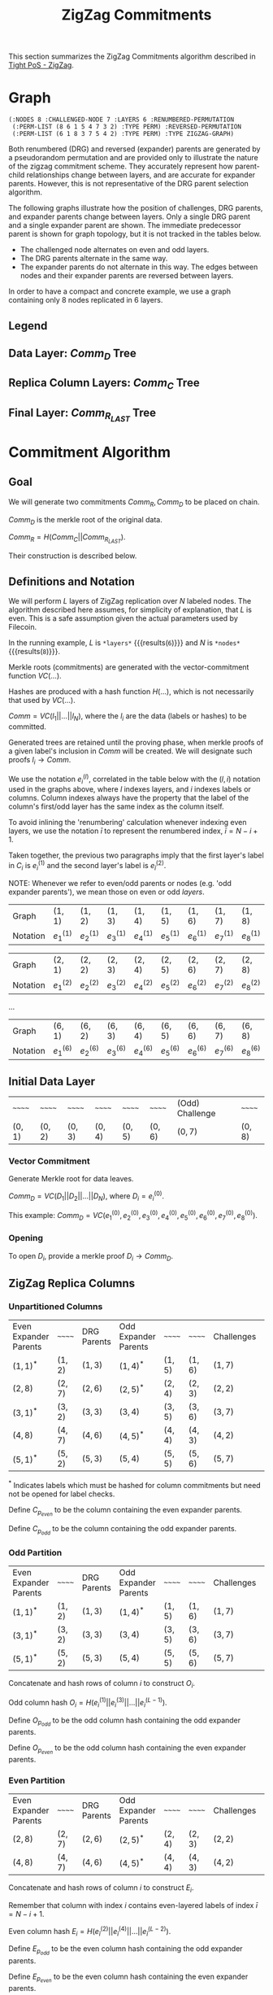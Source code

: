 #+TITLE: ZigZag Commitments

#+HUGO_SECTION: algorithms/porep/porep_commitments/zigzag_commitments
#+HUGO_BASE_DIR: ../../../..
#+OPTIONS: author:nil creator:nil timestamp:nil

#+begin_src lisp :exports none
  (ql:quickload :orient)
#+end_src

#+RESULTS:
| :ORIENT |

This section summarizes the ZigZag Commitments algorithm described in [[https://www.overleaf.com/read/kcdhnxwptxbc][Tight PoS - ZigZag]].

* Graph
#+NAME: init-graph
#+BEGIN_SRC lisp :package "filecoin.theory" :exports none :results verbatim
  (defparameter *layers* 6)
  (defparameter *nodes* 8)

  (defparameter *regenerate-zigzag-graph* nil)

  (defparameter *dumped-zigzag-graph* '(:NODES 8 :CHALLENGED-NODE 7 :LAYERS 6 :RENUMBERED-PERMUTATION
                                        (:PERM-LIST (8 6 1 5 4 7 3 2) :TYPE PERM) :REVERSED-PERMUTATION
                                        (:PERM-LIST (6 1 8 3 7 5 4 2) :TYPE PERM) :TYPE ZIGZAG-GRAPH))

  (defparameter *zigzag-graph*  (if *regenerate-zigzag-graph*
                                    (make-zigzag-graph *nodes* *layers*)
                                    (load-from-plist *dumped-zigzag-graph*)))

  (let ((lg (first (zigzag-graph-layer-graphs *zigzag-graph*))))
    (defparameter *comm-d-graph* (make-comm-d-layer-graph (layer-graph-nodes lg) (layer-graph-challenged-node lg))))

  (dump *zigzag-graph*)
#+END_SRC

#+RESULTS: init-graph
: (:NODES 8 :CHALLENGED-NODE 7 :LAYERS 6 :RENUMBERED-PERMUTATION
:  (:PERM-LIST (8 6 1 5 4 7 3 2) :TYPE PERM) :REVERSED-PERMUTATION
:  (:PERM-LIST (6 1 8 3 7 5 4 2) :TYPE PERM) :TYPE ZIGZAG-GRAPH)



#+NAME: legend-odd
#+BEGIN_SRC lisp :package "filecoin.theory" :results output silent :exports none
(emit-legend :odd)
#+END_SRC

#+NAME: legend-even
#+BEGIN_SRC lisp :package "filecoin.theory" :results output silent :exports none
(emit-legend :even)
#+END_SRC

Both renumbered (DRG) and reversed (expander) parents are generated by a pseudorandom permutation and are provided only
to illustrate the nature of the zigzag commitment scheme. They accurately represent how parent-child relationships
change between layers, and are accurate for expander parents. However, this is not representative of the DRG parent
selection algorithm.

The following graphs illustrate how the position of challenges, DRG parents, and expander parents change between
layers. Only a single DRG parent and a single expander parent are shown. The immediate predecessor parent is shown for
graph topology, but it is not tracked in the tables below.

- The challenged node alternates on even and odd layers.
- The DRG parents alternate in the same way.
- The expander parents do not alternate in this way. The edges between nodes and their expander parents are reversed between layers.

In order to have a compact and concrete example, we use a graph containing only 8 nodes replicated in 6 layers.
** Legend
#+BEGIN_SRC dot :file legend-odd.png :var input=legend-odd :exports results
$input
#+END_SRC

#+RESULTS:
[[file:legend-odd.png]]
#+BEGIN_SRC dot :file legend-even.png :var input=legend-even :exports results
$input
#+END_SRC

#+RESULTS:
[[file:legend-even.png]]

** Data Layer: $Comm_D$ Tree
#+NAME: data-layer
#+BEGIN_SRC lisp :package "filecoin.theory" :results output silent :exports none
(emit-comm-d-layer-graph *comm-d-graph*)
#+END_SRC

#+BEGIN_SRC dot :file data-layer.png :var input=data-layer :exports results
$input
#+END_SRC

#+RESULTS:
[[file:data-layer.png]]

** Replica Column Layers: $Comm_C$ Tree

#+NAME: layer-0
#+BEGIN_SRC lisp :package "filecoin.theory" :results output silent :exports none 
(emit-layer-graph (nth 0 (zigzag-graph-layer-graphs *zigzag-graph*)))
#+end_src

#+BEGIN_SRC dot :file layer-0.png :var input=layer-0 :exports results
$input
#+END_SRC

#+RESULTS:
[[file:layer-0.png]]

#+NAME: layer-1
#+BEGIN_SRC lisp :package "filecoin.theory" :results output silent :exports none 
(emit-layer-graph (nth 1 (zigzag-graph-layer-graphs *zigzag-graph*)))
#+END_SRC

#+BEGIN_SRC dot :file layer-1.png :var input=layer-1 :exports results
$input
#+END_SRC

#+RESULTS:
[[file:layer-1.png]]

#+NAME: layer-2
#+BEGIN_SRC lisp :package "filecoin.theory" :results output silent :exports none 
(emit-layer-graph (nth 2 (zigzag-graph-layer-graphs *zigzag-graph*)))
#+END_SRC

#+BEGIN_SRC dot :file layer-2.png :var input=layer-2 :exports results
$input
#+END_SRC

#+RESULTS:
[[file:layer-2.png]]

#+NAME: layer-3
#+BEGIN_SRC lisp :package "filecoin.theory" :results output silent :exports none 
(emit-layer-graph (nth 3 (zigzag-graph-layer-graphs *zigzag-graph*)))
#+END_SRC

#+BEGIN_SRC dot :file layer-3.png :var input=layer-3 :exports results
$input
#+END_SRC

#+RESULTS:
[[file:layer-3.png]]

#+NAME: layer-4
#+BEGIN_SRC lisp :package "filecoin.theory" :results output silent :exports none 
(emit-layer-graph (nth 4 (zigzag-graph-layer-graphs *zigzag-graph*)))
#+END_SRC

#+BEGIN_SRC dot :file layer-4.png :var input=layer-4 :exports results
$input
#+END_SRC

#+RESULTS:
[[file:layer-4.png]]

#+NAME: layer-5
#+BEGIN_SRC lisp :package "filecoin.theory" :results output silent :exports none 
(emit-layer-graph (nth 5 (zigzag-graph-layer-graphs *zigzag-graph*)))
#+END_SRC

** Final Layer: $Comm_{R_{LAST}}$ Tree
#+BEGIN_SRC dot :file layer-5.png :var input=layer-5 :exports results
$input
#+END_SRC

#+RESULTS:
[[file:layer-5.png]]


* Commitment Algorithm
**  Goal
We will generate two commitments $Comm_R, Comm_D$ to be placed on chain.

$Comm_D$ is the merkle root of the original data.

$Comm_R = H(Comm_C || Comm_{R_{LAST}})$.

Their construction is described below.

** Definitions and Notation
We will perform $L$ layers of ZigZag replication over $N$ labeled nodes. The algorithm described here assumes, for
simplicity of explanation, that $L$ is even. This is a safe assumption given the actual parameters used by Filecoin.

In the running example, $L$ is src_lisp[:package fct]{*layers*} {{{results(=6=)}}} and $N$ is src_lisp[:package fct]{*nodes*} {{{results(=8=)}}}.

Merkle roots (commitments) are generated with the vector-commitment function $VC(…)$.

Hashes are produced with a hash function $H(…)$, which is not necessarily that used by $VC(…)$.

$Comm = VC(l_1||…||l_N)$, where the $l_i$ are the data (labels or hashes) to be committed.

Generated trees are retained until the proving phase, when merkle proofs of a given label's inclusion in $Comm$ will be
created. We will designate such proofs $l_i \rightarrow Comm$.

We use the notation $e{_i}^{(l)}$, correlated in the table below with the $(l, i)$ notation used in the graphs above,
where $l$ indexes layers, and $i$ indexes labels or columns. Column indexes always have the property that the label of
the column's first/odd layer has the same index as the column itself.

To avoid inlining the 'renumbering' calculation whenever indexing even layers, we use the notation $\bar{i}$ to
represent the renumbered index, $\bar{i} = N - i + 1$.

Taken together, the previous two paragraphs imply that the first layer's label in $C_i$ is $e_i^{(1)}$ and the second
layer's label is $e_{\bar{i}}^{(2)}$.

NOTE: Whenever we refer to even/odd parents or nodes (e.g. 'odd expander parents'), we mean those on even or odd
/layers/.

#+BEGIN_SRC lisp :package "filecoin.theory" :exports results
(notation-row *zigzag-graph* 1)
#+END_SRC

#+RESULTS:
| Graph    | $(1, 1)$    | $(1, 2)$    | $(1, 3)$    | $(1, 4)$    | $(1, 5)$    | $(1, 6)$    | $(1, 7)$    | $(1, 8)$    |
| Notation | $e_1^{(1)}$ | $e_2^{(1)}$ | $e_3^{(1)}$ | $e_4^{(1)}$ | $e_5^{(1)}$ | $e_6^{(1)}$ | $e_7^{(1)}$ | $e_8^{(1)}$ |

#+BEGIN_SRC lisp :package "filecoin.theory" :exports results
(notation-row *zigzag-graph* 2)
#+END_SRC
#+RESULTS:
| Graph    | $(2, 1)$    | $(2, 2)$    | $(2, 3)$    | $(2, 4)$    | $(2, 5)$    | $(2, 6)$    | $(2, 7)$    | $(2, 8)$    |
| Notation | $e_1^{(2)}$ | $e_2^{(2)}$ | $e_3^{(2)}$ | $e_4^{(2)}$ | $e_5^{(2)}$ | $e_6^{(2)}$ | $e_7^{(2)}$ | $e_8^{(2)}$ |
…

#+BEGIN_SRC lisp :package "filecoin.theory" :exports results
(notation-row *zigzag-graph* 6)
#+END_SRC

#+RESULTS:
| Graph    | $(6, 1)$    | $(6, 2)$    | $(6, 3)$    | $(6, 4)$    | $(6, 5)$    | $(6, 6)$    | $(6, 7)$    | $(6, 8)$    |
| Notation | $e_1^{(6)}$ | $e_2^{(6)}$ | $e_3^{(6)}$ | $e_4^{(6)}$ | $e_5^{(6)}$ | $e_6^{(6)}$ | $e_7^{(6)}$ | $e_8^{(6)}$ |

** Initial Data Layer
 #+BEGIN_SRC lisp :package "filecoin.theory" :exports results
(initial-layer *comm-d-graph*)
#+END_SRC

 #+RESULTS:
 | ~~~~~~   | ~~~~~~   | ~~~~~~   | ~~~~~~   | ~~~~~~   | ~~~~~~   | (Odd) Challenge | ~~~~~~   |
 | $(0, 1)$ | $(0, 2)$ | $(0, 3)$ | $(0, 4)$ | $(0, 5)$ | $(0, 6)$ | $(0, 7)$        | $(0, 8)$ |

*** Vector Commitment
Generate Merkle root for data leaves.

$Comm_D = VC(D_1 || D_2 || … || D_N)$, where $D_i = e_i^{(0)}$.

This example: $Comm_D = VC(e_1^{(0)}, e_2^{(0)}, e_3^{(0)}, e_4^{(0)}, e_5^{(0)}, e_6^{(0)}, e_7^{(0)}, e_8^{(0)})$.

*** Opening
To open $D_i$, provide a merkle proof $D_i \rightarrow Comm_D$.

** ZigZag Replica Columns
*** Unpartitioned Columns

#+BEGIN_SRC lisp :package "filecoin.theory" :exports results
(columns *zigzag-graph*)
#+END_SRC

#+RESULTS:
| Even Expander Parents | ~~~~~~   | DRG Parents | Odd Expander Parents | ~~~~~~   | ~~~~~~   | Challenges | ~~~~~~   |
| $(1, 1)^{*}$          | $(1, 2)$ | $(1, 3)$    | $(1, 4)^{*}$         | $(1, 5)$ | $(1, 6)$ | $(1, 7)$   | $(1, 8)$ |
| $(2, 8)$              | $(2, 7)$ | $(2, 6)$    | $(2, 5)^{*}$         | $(2, 4)$ | $(2, 3)$ | $(2, 2)$   | $(2, 1)$ |
| $(3, 1)^{*}$          | $(3, 2)$ | $(3, 3)$    | $(3, 4)$             | $(3, 5)$ | $(3, 6)$ | $(3, 7)$   | $(3, 8)$ |
| $(4, 8)$              | $(4, 7)$ | $(4, 6)$    | $(4, 5)^{*}$         | $(4, 4)$ | $(4, 3)$ | $(4, 2)$   | $(4, 1)$ |
| $(5, 1)^{*}$          | $(5, 2)$ | $(5, 3)$    | $(5, 4)$             | $(5, 5)$ | $(5, 6)$ | $(5, 7)$   | $(5, 8)$ |


$^{*}$ Indicates labels which must be hashed for column commitments but need not be opened for label checks.

Define $C_{p_{even}}$ to be the column containing the even expander parents.

Define $C_{p_{odd}}$ to be the column containing the odd expander parents.

*** Odd Partition
#+BEGIN_SRC lisp :package "filecoin.theory" :exports results
(columns *zigzag-graph* :parity :odd)
#+END_SRC

#+RESULTS:
| Even Expander Parents | ~~~~~~   | DRG Parents | Odd Expander Parents | ~~~~~~   | ~~~~~~   | Challenges | ~~~~~~   |
| $(1, 1)^{*}$          | $(1, 2)$ | $(1, 3)$    | $(1, 4)^{*}$         | $(1, 5)$ | $(1, 6)$ | $(1, 7)$   | $(1, 8)$ |
| $(3, 1)^{*}$          | $(3, 2)$ | $(3, 3)$    | $(3, 4)$             | $(3, 5)$ | $(3, 6)$ | $(3, 7)$   | $(3, 8)$ |
| $(5, 1)^{*}$          | $(5, 2)$ | $(5, 3)$    | $(5, 4)$             | $(5, 5)$ | $(5, 6)$ | $(5, 7)$   | $(5, 8)$ |

Concatenate and hash rows of column $i$ to construct $O_i$.

Odd column hash $O_i = H(e_i^{(1)} || e_i^{(3)} || … || e_i^{(L-1)})$.

Define $O_{p_{odd}}$ to be the odd column hash containing the odd expander parents.

Define $O_{p_{even}}$ to be the odd column hash containing the even expander parents.

*** Even Partition
#+BEGIN_SRC lisp :package "filecoin.theory" :exports results
(columns *zigzag-graph* :parity :even)
#+END_SRC

#+RESULTS:
| Even Expander Parents | ~~~~~~   | DRG Parents | Odd Expander Parents | ~~~~~~   | ~~~~~~   | Challenges | ~~~~~~   |
| $(2, 8)$              | $(2, 7)$ | $(2, 6)$    | $(2, 5)^{*}$         | $(2, 4)$ | $(2, 3)$ | $(2, 2)$   | $(2, 1)$ |
| $(4, 8)$              | $(4, 7)$ | $(4, 6)$    | $(4, 5)^{*}$         | $(4, 4)$ | $(4, 3)$ | $(4, 2)$   | $(4, 1)$ |


Concatenate and hash rows of column $i$ to construct $E_i$.

Remember that column with index $i$ contains even-layered labels of index $\bar{i} = N - i + 1$.

Even column hash $E_i = H(e_{\bar{i}}^{(2)} || e_{\bar{i}}^{(4)} || … || e_{\bar{i}}^{(L-2)})$.

Define $E_{p_{odd}}$ to be the even column hash containing the odd expander parents.

Define $E_{p_{even}}$ to be the even column hash containing the even expander parents.

*** Vector Commitment

Produce the column leaves: $C_i = H(O_i || E_i)$.

Generate Merkle tree for column leaves:

$Comm_C = VC(C_1 || C_2 || … || C_N)$.

*** Opening
**** To open only odd-layer labels
Reveal all odd-layer labels and prove they hash to $O_i$: $L / 2 - 1$ hash proofs.
Reveal the $E_i$ ($0$ hash proofs).

Note: odd-layer labels of $C_i$ have index $i$.
**** To open only even layer labels
Reveal all even layer labels and prove they hash to $E_i$: $L / 2 - 2$ hash proofs.
Reveal the $O_i$ ($0$ hash proofs).

Note: even-layer labels of $C_i$ have index $N-i+1$.
**** To open all labels
Reveal all labels and prove they hash to $E_i$ and $O_i$ as above. ($L$ hash proofs).

**** Then, in every case
- Prove $H(O_i || E_i) \rightarrow Comm_C$.
- Reveal $Comm_{R_{LAST}}$ and prove that $H(Comm_C || Comm_{R_{LAST}}) = Comm_R$.

** Final Replica Layer
 #+BEGIN_SRC lisp :package "filecoin.theory" :exports results
(final-layer *zigzag-graph*)
#+END_SRC

 #+RESULTS:
 | ~~~~~~   | Even Challenge | ~~~~~~   | ~~~~~~   | ~~~~~~   | Even DRG Parent | ~~~~~~   | Even Expander Parent |
 | $(6, 1)$ | $(6, 2)$       | $(6, 3)$ | $(6, 4)$ | $(6, 5)$ | $(6, 6)$        | $(6, 7)$ | $(6, 8)$             |

*** Vector Commitment
Generate Merkle tree for replica leaves.

$R_{LAST_i} = e_i^{(L)}$.

$Comm_{R_{LAST}} = VC(R_{LAST_1} || R_{LAST_2} || … || R_{LAST_N})$.

*** Opening
To open $R_{LAST_i}$,
- Provide a merkle proof $R_{LAST_i} \rightarrow Comm_{R_{LAST}}$.
- Reveal $Comm_C$ and prove that $H(Comm_C || Comm_{R_{LAST}}) = Comm_R$.

** Replica Commitment
 Produce $Comm_R$ from its constituents.

 $Comm_R = H(Comm_C || Comm_{R_{LAST}})$.
* Challenge Selection
In order to minimize openings, we alternate challenged labels per layer.

By convention, if the challenge is $\chi$, we challenge $e_{\chi}^{(l_{odd})}$ and $e_{\bar{\chi}}^{(l_{even})}$, where
$l_{odd}$ are the odd layers and $l_{even}$ are the even layers.

* Opening Commitments for Offline Proof
For use in all challenge proofs, reveal $Comm_C$ and $Comm_{R_{LAST}}$ and prove that $H(Comm_C || Comm_{R_{LAST}}) =
Comm_R$.

To prove encoding for a challenged label $\chi$ on odd layers $l_{odd}$ and $\bar{\chi}$ on even layers $l_{even}$.
- Remember that $\bar{\chi} = (N-\chi)+1$.
- Initial data layer openings
  - Open label for challenged data node $e_\chi^{(0)} — using Comm_D$.
- ZigZag replica column openings
  - Open all labels in $C_\chi$ containing challenged label's 'replica node', ($C_\chi$) — using $Comm_C$.
  - Open all labels in the 'renumbered' column ($C_{\bar{\chi}}$) — using $Comm_C$. These are the challenged label's
    'data nodes' (from the preceding layer).
  - Open all labels in the columns containing challenged label's DRG parents — using $Comm_C$.
  - Open only even-layer labels in the columns containing challenged label's even expander parents — using $Comm_C$ and
    $O_{p_{even}}$.
  - Open only odd-layer labels in the columns containing challenged label's odd-layer expander parents — using $Comm_C$
    and $E_{p_{odd}}$.
- Final replica layer openings
  - Open all challenged labels ($e_{\bar{\chi}}^{(L)}$) and even challenged parents (any kind) — using $Comm_{R_{LAST}}$.
- Prove encoding as usual for all odd-layer $e{_\chi}^{(l_{odd})}$ and even-layer $e{_{\bar{\chi}}}^{(l_{even})}$.

* Opening Commitments for Online Proof
To prove encoding for a challenged label $C$ in the replica:
- Reveal $Comm_C$ (which must have been stored along with the replica).
- Open $Comm_{R_{LAST}}$ from provided $Comm_R$ by proving that $H(Comm_C || Comm_{R_{LAST}}) = Comm_R$.
- Provide a merkle proof $e_C^{(L)} \rightarrow Comm_{R_{LAST}}$.
